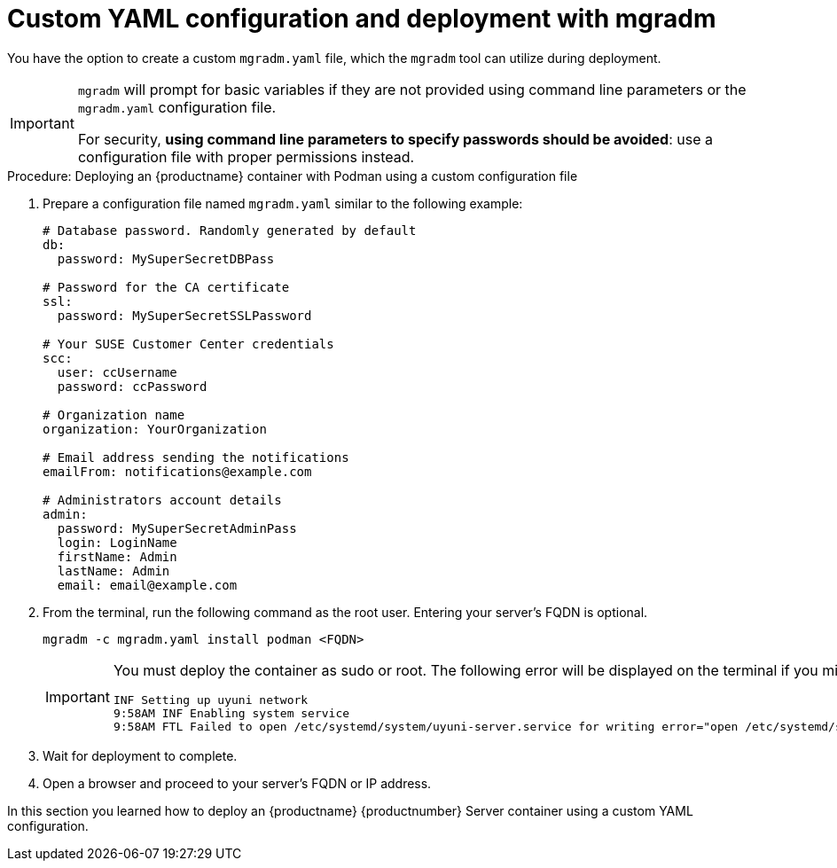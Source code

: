 = Custom YAML configuration and deployment with mgradm

You have the option to create a custom [filename]``mgradm.yaml`` file, which the [command]``mgradm`` tool can utilize during deployment. 

[IMPORTANT]
====
[command]``mgradm`` will prompt for basic variables if they are not provided using command line parameters or the [filename]``mgradm.yaml`` configuration file. 

For security, **using command line parameters to specify passwords should be avoided**: use a configuration file with proper permissions instead.
====

.Procedure: Deploying an {productname} container with Podman using a custom configuration file
. Prepare a configuration file named [filename]``mgradm.yaml`` similar to the following example:
+

[source, yaml]
....
# Database password. Randomly generated by default
db:
  password: MySuperSecretDBPass

# Password for the CA certificate
ssl:
  password: MySuperSecretSSLPassword

# Your SUSE Customer Center credentials
scc: 
  user: ccUsername
  password: ccPassword

# Organization name
organization: YourOrganization

# Email address sending the notifications
emailFrom: notifications@example.com

# Administrators account details
admin:
  password: MySuperSecretAdminPass
  login: LoginName
  firstName: Admin
  lastName: Admin
  email: email@example.com
....

. From the terminal, run the following command as the root user.
  Entering your server's FQDN is optional.
+

[source, shell]
----
mgradm -c mgradm.yaml install podman <FQDN>
----
+

[IMPORTANT]
====
You must deploy the container as sudo or root. The following error will be displayed on the terminal if you miss this step.

[source, shell]
----
INF Setting up uyuni network
9:58AM INF Enabling system service
9:58AM FTL Failed to open /etc/systemd/system/uyuni-server.service for writing error="open /etc/systemd/system/uyuni-server.service: permission denied"
----
====

. Wait for deployment to complete.

. Open a browser and proceed to your server's FQDN or IP address.

In this section you learned how to deploy an {productname} {productnumber} Server container using a custom YAML configuration.
